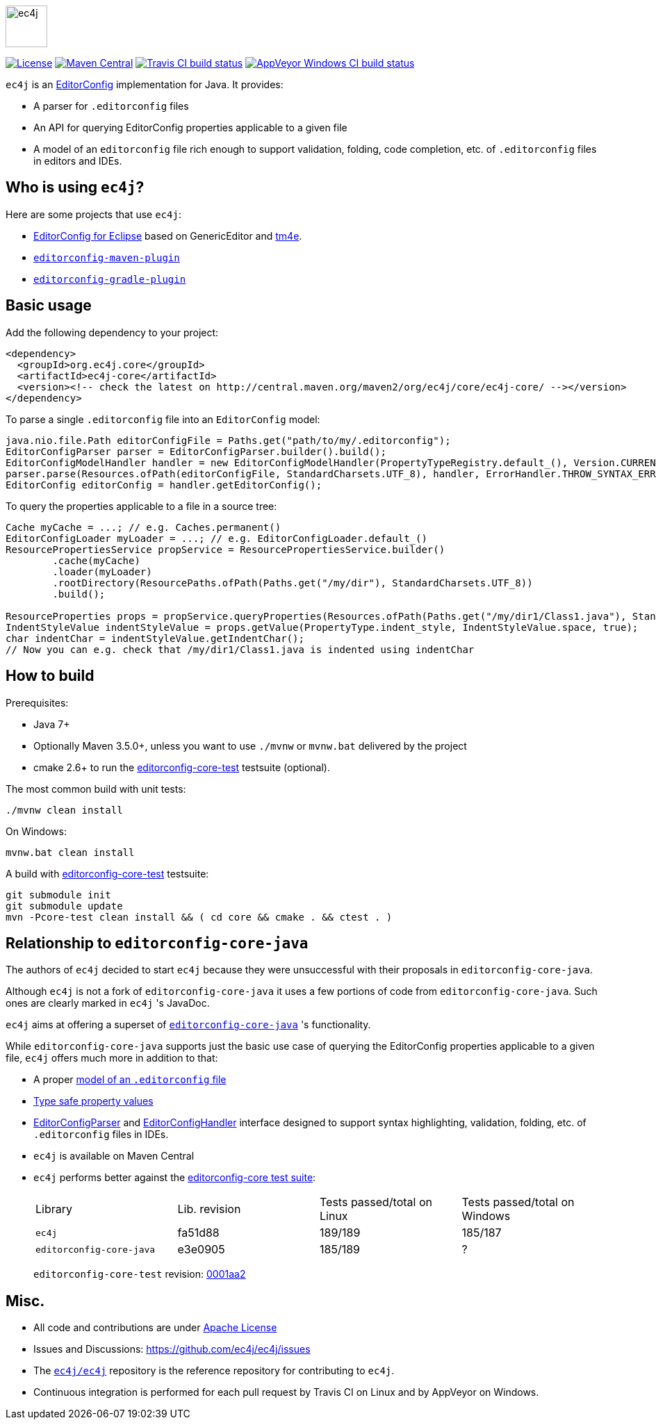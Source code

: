 image::src/main/images/ec4j-logo-with-name.svg[ec4j,height=60]

{empty}

https://github.com/ec4j/ec4j/blob/master/LICENSE[image:https://img.shields.io/github/license/ec4j/ec4j.svg[License]]
http://search.maven.org/#search%7Cga%7C1%7Corg.ec4j.core[image:https://img.shields.io/maven-central/v/org.ec4j.core/ec4j-core.svg[Maven
Central]]
http://travis-ci.org/ec4j/ec4j[image:https://img.shields.io/travis/ec4j/ec4j/master.svg?logo=travis&color=white&label=Travis+CI[Travis CI build status]]
https://ci.appveyor.com/project/ppalaga/ec4j[image:https://img.shields.io/appveyor/ci/ppalaga/ec4j/master.svg?logo=appveyor&color=white&label=AppVeyor+Windows+CI[AppVeyor Windows CI build status]]

`ec4j` is an http://editorconfig.org/[EditorConfig] implementation for Java. It provides:

* A parser for `.editorconfig` files
* An API for querying EditorConfig properties applicable to a given file
* A model of an `editorconfig` file rich enough to support validation, folding, code completion, etc. of
  `.editorconfig` files in editors and IDEs.

== Who is using `ec4j`?

Here are some projects that use `ec4j`:

* https://github.com/angelozerr/ec4e[EditorConfig for Eclipse] based on GenericEditor and
  https://github.com/eclipse/tm4e/[tm4e].
* `https://github.com/ec4j/editorconfig-maven-plugin[editorconfig-maven-plugin]`
* `https://github.com/ec4j/editorconfig-gradle-plugin[editorconfig-gradle-plugin]`

== Basic usage

Add the following dependency to your project:

[source,xml]
----
<dependency>
  <groupId>org.ec4j.core</groupId>
  <artifactId>ec4j-core</artifactId>
  <version><!-- check the latest on http://central.maven.org/maven2/org/ec4j/core/ec4j-core/ --></version>
</dependency>
----

To parse a single `.editorconfig` file into an `EditorConfig` model:

[source,java]
----
java.nio.file.Path editorConfigFile = Paths.get("path/to/my/.editorconfig");
EditorConfigParser parser = EditorConfigParser.builder().build();
EditorConfigModelHandler handler = new EditorConfigModelHandler(PropertyTypeRegistry.default_(), Version.CURRENT);
parser.parse(Resources.ofPath(editorConfigFile, StandardCharsets.UTF_8), handler, ErrorHandler.THROW_SYNTAX_ERRORS_IGNORE_OTHERS);
EditorConfig editorConfig = handler.getEditorConfig();
----

To query the properties applicable to a file in a source tree:

[source,java]
----
Cache myCache = ...; // e.g. Caches.permanent()
EditorConfigLoader myLoader = ...; // e.g. EditorConfigLoader.default_()
ResourcePropertiesService propService = ResourcePropertiesService.builder()
        .cache(myCache)
        .loader(myLoader)
        .rootDirectory(ResourcePaths.ofPath(Paths.get("/my/dir"), StandardCharsets.UTF_8))
        .build();

ResourceProperties props = propService.queryProperties(Resources.ofPath(Paths.get("/my/dir1/Class1.java"), StandardCharsets.UTF_8));
IndentStyleValue indentStyleValue = props.getValue(PropertyType.indent_style, IndentStyleValue.space, true);
char indentChar = indentStyleValue.getIndentChar();
// Now you can e.g. check that /my/dir1/Class1.java is indented using indentChar
----

== How to build

Prerequisites:

* Java 7+
* Optionally Maven 3.5.0+, unless you want to use `./mvnw` or `mvnw.bat` delivered by the project
* cmake 2.6+ to run the https://github.com/editorconfig/editorconfig-core-test[editorconfig-core-test] testsuite (optional).

The most common build with unit tests:

[source,shell]
----
./mvnw clean install
----

On Windows:

[source,shell]
----
mvnw.bat clean install
----

A build with https://github.com/editorconfig/editorconfig-core-test[editorconfig-core-test] testsuite:

[source,shell]
----
git submodule init
git submodule update
mvn -Pcore-test clean install && ( cd core && cmake . && ctest . )
----

== Relationship to `editorconfig-core-java`

The authors of `ec4j` decided to start `ec4j` because they were unsuccessful with their proposals in
`editorconfig-core-java`.

Although `ec4j` is not a fork of `editorconfig-core-java` it uses a few portions of code from
`editorconfig-core-java`. Such ones are clearly marked in `ec4j` 's JavaDoc.

`ec4j` aims at offering a superset of
`https://github.com/editorconfig/editorconfig-core-java[editorconfig-core-java]` 's functionality.

While `editorconfig-core-java` supports just the basic use case of querying the EditorConfig properties
applicable to a given file, `ec4j` offers much more in addition to that:

* A proper link:core/src/main/java/org/eclipse/ec4j/core/model/EditorConfig.java[model of an `.editorconfig` file]
* link:src/main/java/org/eclipse/ec4j/core/model/Property.java[Type safe property values]
* link:core/src/main/java/org/eclipse/ec4j/core/parser/EditorConfigParser.java[EditorConfigParser] and
  link:core/src/main/java/org/eclipse/ec4j/core/parser/EditorConfigHandler.java[EditorConfigHandler] interface
  designed to support syntax highlighting, validation, folding, etc. of `.editorconfig` files in IDEs.
* `ec4j` is available on Maven Central
* `ec4j` performs better against the
  https://github.com/editorconfig/editorconfig-core-test[editorconfig-core test suite]:
+
|===
| Library                  | Lib. revision | Tests passed/total on Linux | Tests passed/total on Windows
| `ec4j`                   | fa51d88       | 189/189                     | 185/187
| `editorconfig-core-java` | e3e0905       | 185/189                     | ?
|===
+
`editorconfig-core-test` revision: https://github.com/editorconfig/editorconfig-core-test/commit/0001aa28f3816bb72cdbea09598252b50e4695c2[0001aa2]

== Misc.

* All code and contributions are under link:/LICENSE[Apache License]
* Issues and Discussions: https://github.com/ec4j/ec4j/issues
* The `https://github.com/ec4j/ec4j[ec4j/ec4j]` repository is the reference repository for contributing to `ec4j`.
* Continuous integration is performed for each pull request by Travis CI on Linux and by AppVeyor on Windows.
